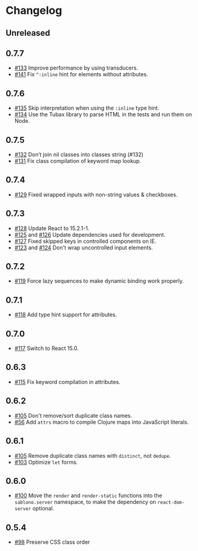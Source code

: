 * Changelog
** Unreleased
** 0.7.7

- [[https://github.com/r0man/sablono/pull/133][#133]] Improve performance by using transducers.
- [[https://github.com/r0man/sablono/issues/141][#141]] Fix =^:inline= hint for elements without attributes.

** 0.7.6

- [[https://github.com/r0man/sablono/pull/135][#135]] Skip interpretation when using the =:inline= type hint.
- [[https://github.com/r0man/sablono/pull/134][#134]] Use the Tubax library to parse HTML in the tests and run them
  on Node.

** 0.7.5

- [[https://github.com/r0man/sablono/pull/132][#132]] Don’t join nil classes into classes string (#132)
- [[https://github.com/r0man/sablono/pull/131][#131]] Fix class compilation of keyword map lookup.

** 0.7.4

- [[https://github.com/r0man/sablono/pull/129][#129]] Fixed wrapped inputs with non-string values & checkboxes.

** 0.7.3

- [[https://github.com/r0man/sablono/pull/128][#128]] Update React to 15.2.1-1.
- [[https://github.com/r0man/sablono/pull/125][#125]] and [[https://github.com/r0man/sablono/pull/126][#126]] Update dependencies used for development.
- [[https://github.com/r0man/sablono/pull/127][#127]] Fixed skipped keys in controlled components on IE.
- [[https://github.com/r0man/sablono/pull/123][#123]] and [[https://github.com/r0man/sablono/pull/124][#124]] Don't wrap uncontrolled input elements.

** 0.7.2

- [[https://github.com/r0man/sablono/issues/119][#119]] Force lazy sequences to make dynamic binding work properly.

** 0.7.1

- [[https://github.com/r0man/sablono/pull/118][#118]] Add type hint support for attributes.

** 0.7.0

- [[https://github.com/r0man/sablono/pull/117][#117]] Switch to React 15.0.

** 0.6.3

- [[https://github.com/r0man/sablono/issues/115][#115]] Fix keyword compilation in attributes.

** 0.6.2

- [[https://github.com/r0man/sablono/pull/105][#105]] Don't remove/sort duplicate class names.
- [[https://github.com/r0man/sablono/issues/56][#56]] Add =attrs= macro to compile Clojure maps into JavaScript
  literals.

** 0.6.1

- [[https://github.com/r0man/sablono/pull/105][#105]] Remove duplicate class names with =distinct=, not =dedupe=.
- [[https://github.com/r0man/sablono/issues/103][#103]] Optimize =let= forms.

** 0.6.0

- [[https://github.com/r0man/sablono/issues/100][#100]] Move the =render= and =render-static= functions into the
  =sablono.server= namespace, to make the dependency on
  =react-dom-server= optional.

** 0.5.4

- [[https://github.com/r0man/sablono/issues/98][#98]] Preserve CSS class order

